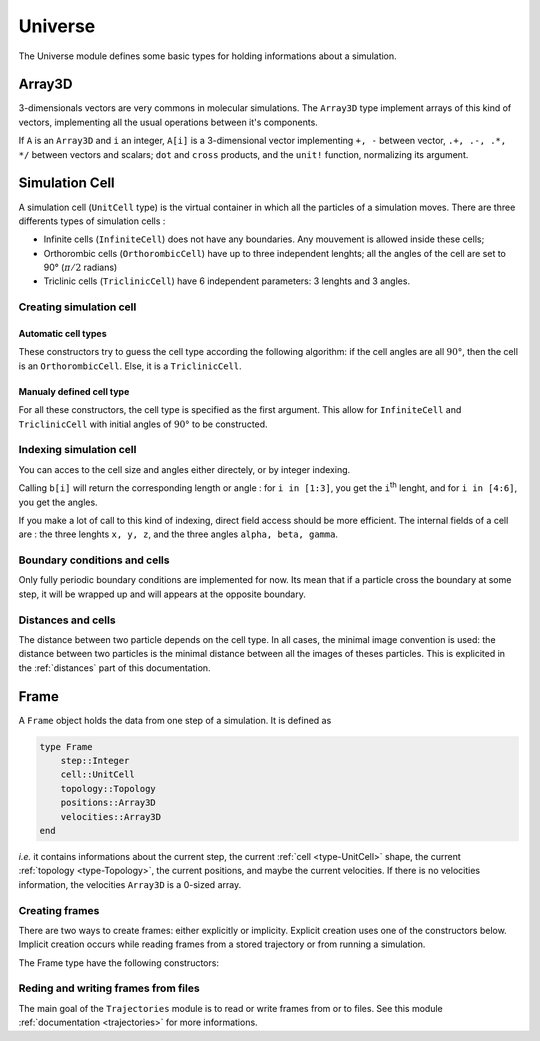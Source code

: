 Universe
========

The Universe module defines some basic types for holding informations about a
simulation.

Array3D
-------

3-dimensionals vectors are very commons in molecular simulations. The ``Array3D``
type implement arrays of this kind of vectors, implementing all the usual
operations between it's components.

If ``A`` is an ``Array3D`` and ``i`` an integer, ``A[i]`` is a 3-dimensional
vector implementing ``+, -`` between vector, ``.+, .-, .*, */`` between vectors
and scalars; ``dot`` and ``cross`` products, and the ``unit!`` function,
normalizing its argument.

.. _type-UnitCell:

Simulation Cell
---------------

A simulation cell (``UnitCell`` type) is the virtual container in which all the
particles of a simulation moves. There are three differents types of simulation
cells :

- Infinite cells (``InfiniteCell``) does not have any boundaries. Any mouvement
  is allowed inside these cells;
- Orthorombic cells (``OrthorombicCell``) have up to three independent lenghts;
  all the angles of the cell are set to 90° (:math:`\pi/2` radians)
- Triclinic cells (``TriclinicCell``) have 6 independent parameters: 3 lenghts and
  3 angles.

Creating simulation cell
^^^^^^^^^^^^^^^^^^^^^^^^

Automatic cell types
""""""""""""""""""""

These constructors try to guess the cell type according the following algorithm:
if the cell angles are all :math:`90°`, then the cell is an ``OrthorombicCell``.
Else, it is a ``TriclinicCell``.

.. function:: UnitCell(Lx::Real, Ly::Real, Lz::Real, a::Real, b::Real, c::Real)

    Creates a cell of side lenghts ``Lx, Ly, Lz``, and angles ``alpha, beta, gamma``.

.. function:: UnitCell(Lx::Real, Ly::Real, Lz::Real)

    Creates an orthorombic cell of side lenghts ``Lx, Ly, Lz``.

.. function:: UnitCell(L::Real)

    Creates cubic cell of side lenght ``L``.

.. function:: UnitCell()

    Creates cubic cell of side lenght ``0.0``.

.. function:: UnitCell(u::Vector)
.. function:: UnitCell(u::Vector, v::Vector)

    If the size match, these functions expands the vectors and return one of the
    previous constructors, *e.g.* if ``u == [30, 40, 30]``, ``UnitCell(u) == UnitCell(30, 40, 30)``.

Manualy defined cell type
"""""""""""""""""""""""""

For all these constructors, the cell type is specified as the first argument. This
allow for ``InfiniteCell`` and ``TriclinicCell`` with initial angles of :math:`90°`
to be constructed.

.. function:: UnitCell(Lx::Real, Ly::Real, Lz::Real, a::Real, b::Real, c::Real, celltype::Type{AbstractCellType})

    Create a cell with lenghts ``Lx, Ly, Lz``, angles ``a, b, c``, and type ``celltype``.

.. function:: UnitCell(Lx::Real, Ly::Real, Lz::Real, celltype)
.. function:: UnitCell(L::Real, celltype)
.. function:: UnitCell(celltype)
.. function:: UnitCell(u::Vector, v::Vector, celltype)
.. function:: UnitCell(u::Vector, celltype)

    All these functions have the same behaviour than the one with automatic cell type,
    excepted than the cell type is taken to be equal to ``celltype``.

Indexing simulation cell
^^^^^^^^^^^^^^^^^^^^^^^^

You can acces to the cell size and angles either directely, or by integer indexing.

.. function:: getindex(b::UnitCell, i::Int)

Calling ``b[i]`` will return the corresponding length or angle : for ``i in [1:3]``,
you get the ``i``:superscript:`th` lenght, and for ``i in [4:6]``, you get the
angles.

If you make a lot of call to this kind of indexing, direct field access should be
more efficient. The internal fields of a cell are : the three lenghts ``x, y, z``,
and the three angles ``alpha, beta, gamma``.

Boundary conditions and cells
^^^^^^^^^^^^^^^^^^^^^^^^^^^^^

Only fully periodic boundary conditions are implemented for now. Its mean that
if a particle cross the boundary at some step, it will be wrapped up and will
appears at the opposite boundary.

Distances and cells
^^^^^^^^^^^^^^^^^^^

The distance between two particle depends on the cell type. In all cases, the
minimal image convention is used: the distance between two particles is the
minimal distance between all the images of theses particles. This is explicited
in the :ref:`distances` part of this documentation.

.. _type-Frame:

Frame
-----

A ``Frame`` object holds the data from one step of a simulation. It is defined as

.. code-block:: julia

    type Frame
        step::Integer
        cell::UnitCell
        topology::Topology
        positions::Array3D
        velocities::Array3D
    end

`i.e.` it contains informations about the current step, the current
:ref:`cell <type-UnitCell>` shape, the current :ref:`topology <type-Topology>`, the
current positions, and maybe the current velocities. If there is no velocities
information, the velocities ``Array3D`` is a 0-sized array.

Creating frames
^^^^^^^^^^^^^^^

There are two ways to create frames: either explicitly or implicity. Explicit
creation uses one of the constructors below. Implicit creation occurs while
reading frames from a stored trajectory or from running a simulation.

The Frame type have the following constructors:

.. function:: Frame(::Topology)

    Create a frame given a topology. The arrays are pre-allocated to store data
    according to the topology.

.. function:: Frame()

    Create an empty frame, with a 0-atoms topology.

Reding and writing frames from files
^^^^^^^^^^^^^^^^^^^^^^^^^^^^^^^^^^^^

The main goal of the ``Trajectories`` module is to read or write frames from or to
files. See this module :ref:`documentation <trajectories>` for more informations.
